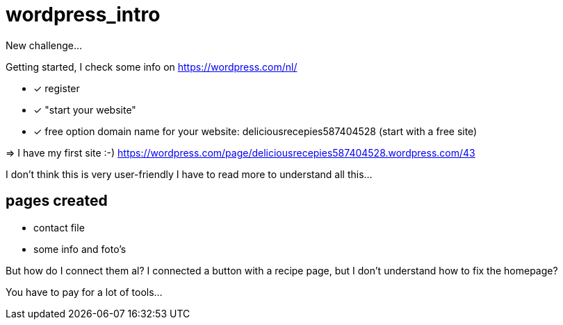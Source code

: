 = wordpress_intro

New challenge...

Getting started, I check some info on https://wordpress.com/nl/

- [x] register
- [x]  "start your website"
- [x] free option domain name for your website: deliciousrecepies587404528 (start with a free site)

=> I have my first site :-)  https://wordpress.com/page/deliciousrecepies587404528.wordpress.com/43


I don't think this is very user-friendly
I have to read more to understand all this...

## pages created
 - contact file
 - some info and foto's


But how do I connect them al? I connected a button with a recipe page, but I don't understand how to fix the homepage?

You have to pay for a lot of tools...





